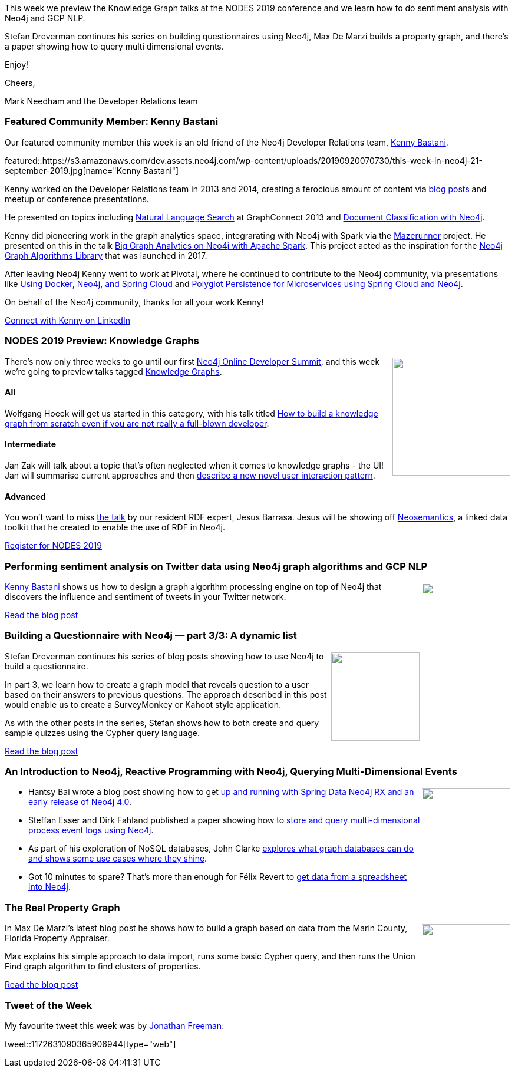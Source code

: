 ﻿:linkattrs:
:type: "web"

////
[Keywords/Tags:]
<insert-tags-here>


[Meta Description:]
Discover what's new in the Neo4j community for the week of 31 Aug 2019


[Primary Image File Name:]
this-week-neo4j-31-aug-2019.jpg

[Primary Image Alt Text:]


[Headline:]
This Week in Neo4j – Kafka Streams Graph Processing, GRANDstack Football Transfers, Spring Data Neo4j RX, Role Based Access Control In Neo4j 4.0, Learning Cypher, and More!

[Body copy:]
////


This week we preview the Knowledge Graph talks at the NODES 2019 conference and we learn how to do sentiment analysis with Neo4j and GCP NLP. 

Stefan Dreverman continues his series on building questionnaires using Neo4j, Max De Marzi builds a property graph, and there's a paper showing how to query multi dimensional events.

Enjoy!

Cheers,

Mark Needham and the Developer Relations team

[[featured-community-member]]
=== Featured Community Member: Kenny Bastani

Our featured community member this week is an old friend of the Neo4j Developer Relations team, https://twitter.com/kennybastani[Kenny Bastani^]. 

featured::https://s3.amazonaws.com/dev.assets.neo4j.com/wp-content/uploads/20190920070730/this-week-in-neo4j-21-september-2019.jpg[name="Kenny Bastani"]

Kenny worked on the Developer Relations team in 2013 and 2014, creating a ferocious amount of content via https://neo4j.com/blog/contributor/kenny-bastani/[blog posts^] and meetup or conference presentations. 

He presented on topics including https://vimeopro.com/neo4j/videos-2013/video/79438638[Natural Language Search^] at GraphConnect 2013 and https://www.youtube.com/watch?v=2IjIMCJbLhc[Document Classification with Neo4j^]. 

Kenny did pioneering work in the graph analytics space, integrarating with Neo4j with Spark via the https://github.com/neo4j-contrib/neo4j-mazerunner[Mazerunner^] project. He presented on this in the talk https://www.slideshare.net/KennyBastani/graph-analytics[Big Graph Analytics on Neo4j with Apache Spark^]. This project acted as the inspiration for the https://neo4j.com/docs/graph-algorithms/current/[Neo4j Graph Algorithms Library^] that was launched in 2017. 

After leaving Neo4j Kenny went to work at Pivotal, where he continued to contribute to the Neo4j community, via presentations like https://www.youtube.com/watch?v=dvVhRSv3xSM[Using Docker, Neo4j, and Spring Cloud^] and https://www.youtube.com/watch?v=bKFiLeyCVzE[Polyglot Persistence for Microservices using Spring Cloud and Neo4j].

On behalf of the Neo4j community, thanks for all your work Kenny!

https://www.linkedin.com/in/kennybastani/[Connect with Kenny on LinkedIn, role="medium button"]

[[features-1]]
=== NODES 2019 Preview: Knowledge Graphs

++++
<div style="float:right; padding: 2px	">
<img src="https://s3.amazonaws.com/dev.assets.neo4j.com/wp-content/uploads/20190604150332/nodes-2019-neo4j-online-developer-expo-summit-register-today.png" width="200px"  />
</div>
++++

There's now only three weeks to go until our first https://neo4j.com/nodes-2019/[Neo4j Online Developer Summit^], and this week we're going to preview talks tagged https://neo4j.com/online-summit/session-topics/?topic=knowledge-graph[Knowledge Graphs^].

==== All

Wolfgang Hoeck will get us started in this category, with his talk titled https://neo4j.com/online-summit/session/knowledge-graph-cancer-modeling-import-explore-bloom[How to build a knowledge graph from scratch even if you are not really a full-blown developer^]. 

==== Intermediate

Jan Zak will talk about a topic that's often neglected when it comes to knowledge graphs - the UI! Jan will summarise current approaches and then https://neo4j.com/online-summit/session/challenges-knowledge-graph-visualization[describe a new novel user interaction pattern^]. 

==== Advanced

You won't want to miss https://neo4j.com/online-summit/session/neosemantics-linked-data-rdf-toolkit[the talk^] by our resident RDF expert, Jesus Barrasa. Jesus will be showing off https://github.com/jbarrasa/neosemantics[Neosemantics^], a linked data toolkit that he created to enable the use of RDF in Neo4j. 

https://www.crowdcast.io/e/nodes2019[Register for NODES 2019, role="medium button"]

[[features-2]]
=== Performing sentiment analysis on Twitter data using Neo4j graph algorithms and GCP NLP

++++
<div style="float:right; padding: 2px	">
<img src="https://s3.amazonaws.com/dev.assets.neo4j.com/wp-content/uploads/20190920081003/2019-09-20_16-09-49.png" width="150px"  />
</div>
++++

https://twitter.com/kennybastani[Kenny Bastani^] shows us how to design a graph algorithm processing engine on top of Neo4j that discovers the influence and sentiment of tweets in your Twitter network.

https://www.kennybastani.com/2019/09/sentiment-analysis-on-twitter-data.html[Read the blog post, role="medium button"]

[[features-3]]
=== Building a Questionnaire with Neo4j — part 3/3: A dynamic list

++++
<div style="float:right; padding: 2px	">
<img src="https://s3.amazonaws.com/dev.assets.neo4j.com/wp-content/uploads/20190920072315/1_C2PxUNIoqOxhrOvfttzaLg.png" width="150px"  />
</div>
++++

Stefan Dreverman continues his series of blog posts showing how to use Neo4j to build a questionnaire.

In part 3, we learn how to create a graph model that reveals question to a user based on their answers to previous questions. The approach described in this post would enable us to create a SurveyMonkey or Kahoot style application.

As with the other posts in the series, Stefan shows how to both create and query sample quizzes using the Cypher query language.

https://medium.com/@stefan.dreverman/building-a-questionnaire-with-neo4j-part-3-3-a-dynamic-list-995c7fa8cabd[Read the blog post, role="medium button"]

[[features-4]]
=== An Introduction to Neo4j, Reactive Programming with Neo4j, Querying Multi-Dimensional Events

++++
<div style="float:right; padding: 2px	">
<img src="https://s3.amazonaws.com/dev.assets.neo4j.com/wp-content/uploads/20190920084054/1_P7fURS9fxrf-demxxWXhCg.png" width="150px"  />
</div>
++++

* Hantsy Bai wrote a blog post showing how to get https://medium.com/@hantsy/reactive-programming-with-neo4j-fb926a423d33[up and running with Spring Data Neo4j RX and an early release of Neo4j 4.0^]. 

* Steffan Esser and Dirk Fahland published a paper showing how to https://research.tue.nl/en/publications/storing-and-querying-multi-dimensional-process-event-logs-using-g[store and query multi-dimensional process event logs using Neo4j^].

* As part of his exploration of NoSQL databases, John Clarke https://towardsdatascience.com/an-introduction-to-graph-databases-cd81a0d5aa12[explores what graph databases can do and shows some use cases where they shine^].

* Got 10 minutes to spare? That's more than enough for Félix Revert to https://towardsdatascience.com/getting-started-with-neo4j-in-10-minutes-94788d99cc2b[get data from a spreadsheet into Neo4j^].


[[features-5]]
=== The Real Property Graph

++++
<div style="float:right; padding: 2px	">
<img src="https://s3.amazonaws.com/dev.assets.neo4j.com/wp-content/uploads/20190920082702/spoiler_on_a_van.jpg" width="150px"  />
</div>
++++

In Max De Marzi's latest blog post he shows how to build a graph based on data from the Marin County, Florida Property Appraiser. 

Max explains his simple approach to data import, runs some basic Cypher query, and then runs the Union Find graph algorithm to find clusters of properties.

https://maxdemarzi.com/2019/09/13/the-real-property-graph/[Read the blog post, role="medium button"]


=== Tweet of the Week

My favourite tweet this week was by https://twitter.com/freethejazz[Jonathan Freeman^]:

// https://twitter.com/codexeditor/status/1166494387016101889

tweet::1172631090365906944[type={type}]


////


The evolution of power— A graph analysis of game of thrones
https://medium.com/@yvonneche/the-evolution-of-power-a-graph-analysis-of-game-of-thrones-dc71a8f59b44



Custom analyzer for fulltext search in #Neo4j https://graphaware.com/neo4j/2019/09/06/custom-fulltext-analyzer.html


https://graphlytic.biz/blog/how-to-install-graphlytic-in-neo4j-desktop

Building a Chat Bot in @neo4j http://maxdemarzi.com/2019/09/18/building-a-chat-bot-in-neo4j/

I'm proud to announce that I've achieved my Reverse Engineering Malware (GREM) Gold Certification. "Leveraging the PE Rich Header for Static Malware Detection and Linking" is now published in the SANS Reading Room!
https://www.sans.org/reading-room/whitepapers/reverseengineeringmalware/leveraging-pe-rich-header-static-malware-detection-linking-39045 

////
